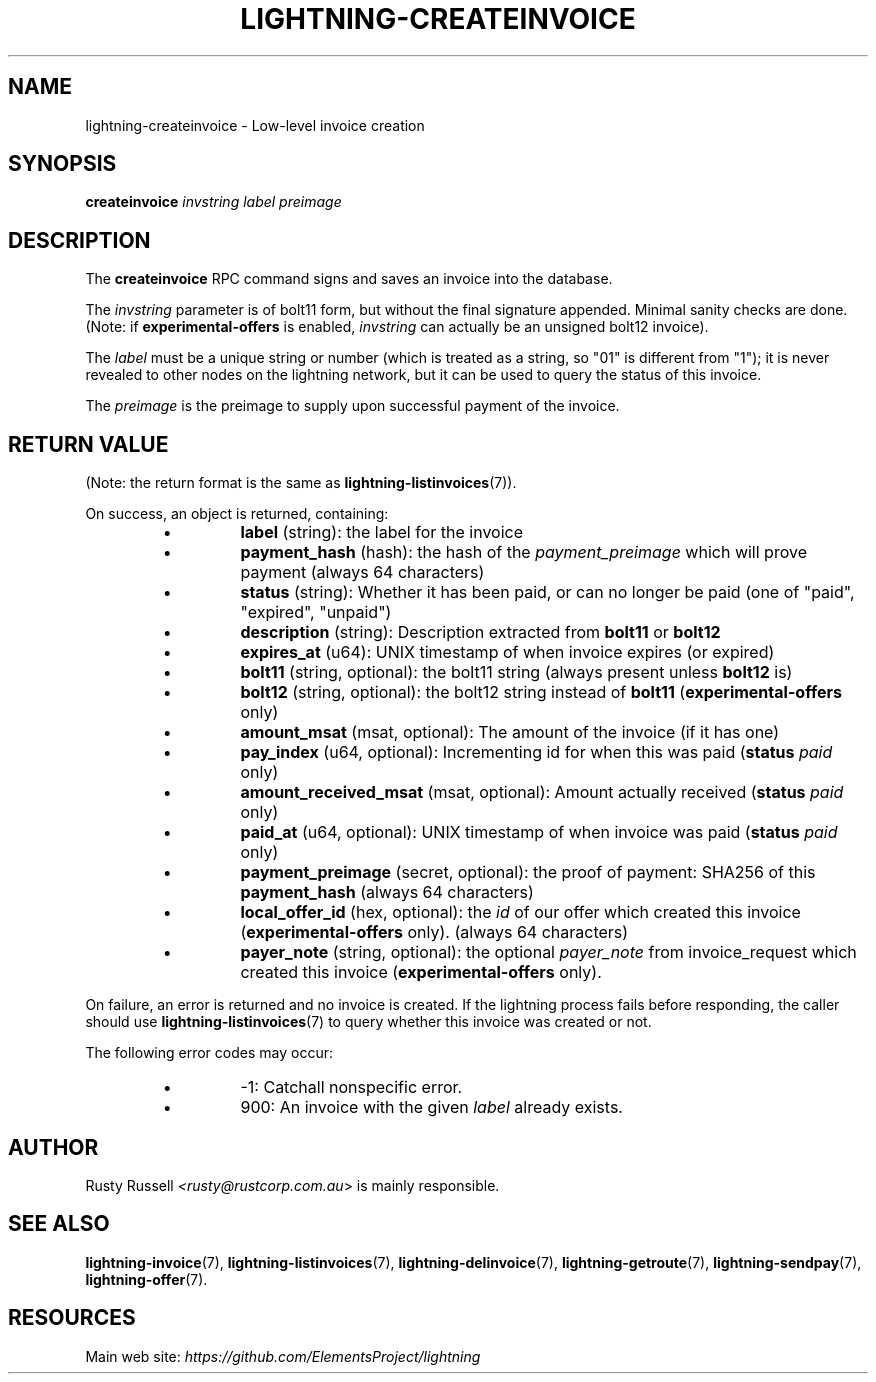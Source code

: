 .TH "LIGHTNING-CREATEINVOICE" "7" "" "" "lightning-createinvoice"
.SH NAME
lightning-createinvoice - Low-level invoice creation
.SH SYNOPSIS

\fBcreateinvoice\fR \fIinvstring\fR \fIlabel\fR \fIpreimage\fR

.SH DESCRIPTION

The \fBcreateinvoice\fR RPC command signs and saves an invoice into the
database\.


The \fIinvstring\fR parameter is of bolt11 form, but without the final
signature appended\.  Minimal sanity checks are done\.  (Note: if
\fBexperimental-offers\fR is enabled, \fIinvstring\fR can actually be an
unsigned bolt12 invoice)\.


The \fIlabel\fR must be a unique string or number (which is treated as a
string, so "01" is different from "1"); it is never revealed to other
nodes on the lightning network, but it can be used to query the status
of this invoice\.


The \fIpreimage\fR is the preimage to supply upon successful payment of
the invoice\.

.SH RETURN VALUE

(Note: the return format is the same as \fBlightning-listinvoices\fR(7))\.


On success, an object is returned, containing:


.RS
.IP \[bu]
\fBlabel\fR (string): the label for the invoice
.IP \[bu]
\fBpayment_hash\fR (hash): the hash of the \fIpayment_preimage\fR which will prove payment (always 64 characters)
.IP \[bu]
\fBstatus\fR (string): Whether it has been paid, or can no longer be paid (one of "paid", "expired", "unpaid")
.IP \[bu]
\fBdescription\fR (string): Description extracted from \fBbolt11\fR or \fBbolt12\fR
.IP \[bu]
\fBexpires_at\fR (u64): UNIX timestamp of when invoice expires (or expired)
.IP \[bu]
\fBbolt11\fR (string, optional): the bolt11 string (always present unless \fBbolt12\fR is)
.IP \[bu]
\fBbolt12\fR (string, optional): the bolt12 string instead of \fBbolt11\fR (\fBexperimental-offers\fR only)
.IP \[bu]
\fBamount_msat\fR (msat, optional): The amount of the invoice (if it has one)
.IP \[bu]
\fBpay_index\fR (u64, optional): Incrementing id for when this was paid (\fBstatus\fR \fIpaid\fR only)
.IP \[bu]
\fBamount_received_msat\fR (msat, optional): Amount actually received (\fBstatus\fR \fIpaid\fR only)
.IP \[bu]
\fBpaid_at\fR (u64, optional): UNIX timestamp of when invoice was paid (\fBstatus\fR \fIpaid\fR only)
.IP \[bu]
\fBpayment_preimage\fR (secret, optional): the proof of payment: SHA256 of this \fBpayment_hash\fR (always 64 characters)
.IP \[bu]
\fBlocal_offer_id\fR (hex, optional): the \fIid\fR of our offer which created this invoice (\fBexperimental-offers\fR only)\. (always 64 characters)
.IP \[bu]
\fBpayer_note\fR (string, optional): the optional \fIpayer_note\fR from invoice_request which created this invoice (\fBexperimental-offers\fR only)\.

.RE

On failure, an error is returned and no invoice is created\. If the
lightning process fails before responding, the caller should use
\fBlightning-listinvoices\fR(7) to query whether this invoice was created or
not\.


The following error codes may occur:


.RS
.IP \[bu]
-1: Catchall nonspecific error\.
.IP \[bu]
900: An invoice with the given \fIlabel\fR already exists\.

.RE
.SH AUTHOR

Rusty Russell \fI<rusty@rustcorp.com.au\fR> is mainly responsible\.

.SH SEE ALSO

\fBlightning-invoice\fR(7), \fBlightning-listinvoices\fR(7), \fBlightning-delinvoice\fR(7),
\fBlightning-getroute\fR(7), \fBlightning-sendpay\fR(7), \fBlightning-offer\fR(7)\.

.SH RESOURCES

Main web site: \fIhttps://github.com/ElementsProject/lightning\fR

\" SHA256STAMP:8a5d9884ffe399269b89d1bd24e44ed8aa9d79e508223bf5972a3d0263f5d556
